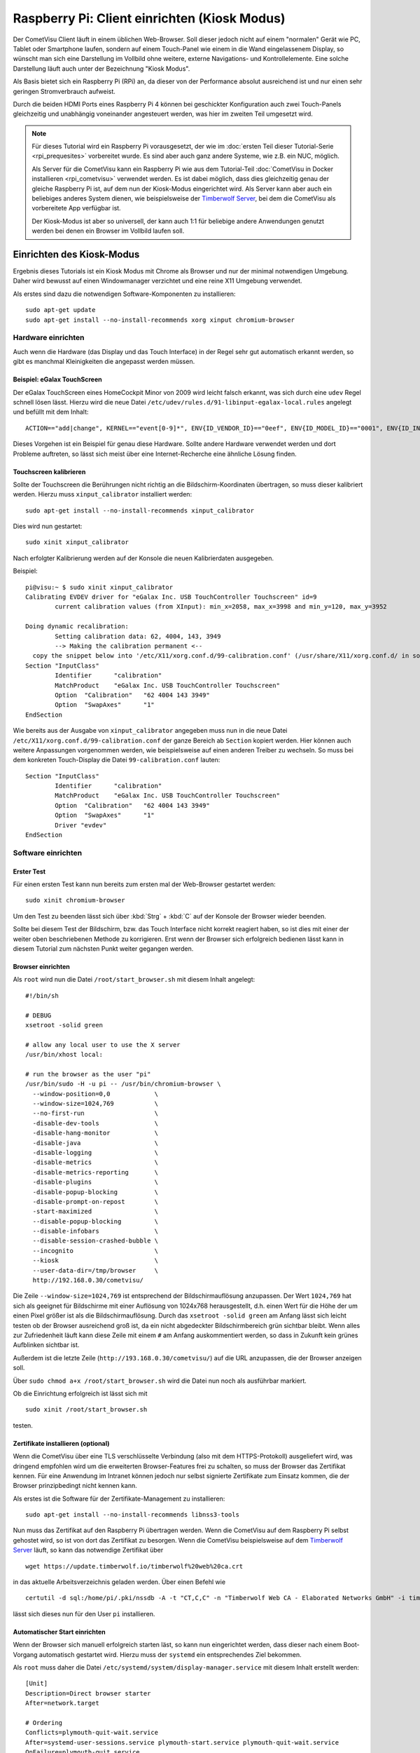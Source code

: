 *********************************************
Raspberry Pi: Client einrichten (Kiosk Modus)
*********************************************

Der CometVisu Client läuft in einem üblichen Web-Browser. Soll dieser jedoch
nicht auf einem "normalen" Gerät wie PC, Tablet oder Smartphone laufen, sondern
auf einem Touch-Panel wie einem in die Wand eingelassenem Display, so wünscht
man sich eine Darstellung im Vollbild ohne weitere, externe Navigations- und
Kontrollelemente. Eine solche Darstellung läuft auch unter der Bezeichnung
"Kiosk Modus".

Als Basis bietet sich ein Raspberry Pi (RPi) an, da dieser von der Performance
absolut ausreichend ist und nur einen sehr geringen Stromverbrauch aufweist.

Durch die beiden HDMI Ports eines Raspberry Pi 4 können bei geschickter
Konfiguration auch zwei Touch-Panels gleichzeitig und unabhängig voneinander
angesteuert werden, was hier im zweiten Teil umgesetzt wird.

.. NOTE::

    Für dieses Tutorial wird ein Raspberry Pi vorausgesetzt, der wie im
    :doc:`ersten Teil dieser Tutorial-Serie <rpi_prequesites>` vorbereitet
    wurde. Es sind aber auch ganz andere Systeme, wie z.B. ein NUC, möglich.

    Als Server für die CometVisu kann ein Raspberry Pi wie aus dem Tutorial-Teil
    :doc:`CometVisu in Docker installieren <rpi_cometvisu>` verwendet werden.
    Es ist dabei möglich, dass dies gleichzeitig genau der gleiche Raspberry Pi
    ist, auf dem nun der Kiosk-Modus eingerichtet wird. Als Server kann aber
    auch ein beliebiges anderes System dienen, wie beispielsweise der
    `Timberwolf Server <https://www.timberwolf.io/>`__, bei dem die CometVisu als vorbereitete App verfügbar ist.

    Der Kiosk-Modus ist aber so universell, der kann auch 1:1 für beliebige
    andere Anwendungen genutzt werden bei denen ein Browser im Vollbild laufen
    soll.

Einrichten des Kiosk-Modus
==========================

Ergebnis dieses Tutorials ist ein Kiosk Modus mit Chrome als Browser und nur
der minimal notwendigen Umgebung. Daher wird bewusst auf einen Windowmanager
verzichtet und eine reine X11 Umgebung verwendet.

Als erstes sind dazu die notwendigen Software-Komponenten zu installieren: ::

    sudo apt-get update
    sudo apt-get install --no-install-recommends xorg xinput chromium-browser

Hardware einrichten
-------------------

Auch wenn die Hardware (das Display und das Touch Interface) in der Regel sehr
gut automatisch erkannt werden, so gibt es manchmal Kleinigkeiten die
angepasst werden müssen.

Beispiel: eGalax TouchScreen
^^^^^^^^^^^^^^^^^^^^^^^^^^^^

Der eGalax TouchScreen eines HomeCockpit Minor von 2009 wird leicht falsch erkannt, was
sich durch eine ``udev`` Regel schnell lösen lässt. Hierzu wird die neue
Datei ``/etc/udev/rules.d/91-libinput-egalax-local.rules`` angelegt und befüllt
mit dem Inhalt: ::

    ACTION=="add|change", KERNEL=="event[0-9]*", ENV{ID_VENDOR_ID}=="0eef", ENV{ID_MODEL_ID}=="0001", ENV{ID_INPUT_TABLET}="", ENV{ID_INPUT_TOUCHSCREEN}="1"

Dieses Vorgehen ist ein Beispiel für genau diese Hardware. Sollte andere
Hardware verwendet werden und dort Probleme auftreten, so lässt sich meist
über eine Internet-Recherche eine ähnliche Lösung finden.

Touchscreen kalibrieren
^^^^^^^^^^^^^^^^^^^^^^^

Sollte der Touchscreen die Berührungen nicht richtig an die Bildschirm-Koordinaten
übertragen, so muss dieser kalibriert werden. Hierzu muss ``xinput_calibrator``
installiert werden: ::

    sudo apt-get install --no-install-recommends xinput_calibrator

Dies wird nun gestartet: ::

    sudo xinit xinput_calibrator

Nach erfolgter Kalibrierung werden auf der Konsole die neuen Kalibrierdaten
ausgegeben.

Beispiel: ::

    pi@visu:~ $ sudo xinit xinput_calibrator
    Calibrating EVDEV driver for "eGalax Inc. USB TouchController Touchscreen" id=9
            current calibration values (from XInput): min_x=2058, max_x=3998 and min_y=120, max_y=3952

    Doing dynamic recalibration:
            Setting calibration data: 62, 4004, 143, 3949
            --> Making the calibration permanent <--
      copy the snippet below into '/etc/X11/xorg.conf.d/99-calibration.conf' (/usr/share/X11/xorg.conf.d/ in some distro's)
    Section "InputClass"
            Identifier      "calibration"
            MatchProduct    "eGalax Inc. USB TouchController Touchscreen"
            Option  "Calibration"   "62 4004 143 3949"
            Option  "SwapAxes"      "1"
    EndSection

Wie bereits aus der Ausgabe von ``xinput_calibrator`` angegeben muss nun in
die neue Datei ``/etc/X11/xorg.conf.d/99-calibration.conf`` der ganze Bereich
ab ``Section`` kopiert werden. Hier können auch weitere Anpassungen vorgenommen
werden, wie beispielsweise auf einen anderen Treiber zu wechseln. So muss bei
dem konkreten Touch-Display die Datei ``99-calibration.conf`` lauten: ::

    Section "InputClass"
            Identifier      "calibration"
            MatchProduct    "eGalax Inc. USB TouchController Touchscreen"
            Option  "Calibration"   "62 4004 143 3949"
            Option  "SwapAxes"      "1"
            Driver "evdev"
    EndSection

Software einrichten
-------------------

Erster Test
^^^^^^^^^^^

Für einen ersten Test kann nun bereits zum ersten mal der Web-Browser gestartet
werden: ::

    sudo xinit chromium-browser

Um den Test zu beenden lässt sich über :kbd:`Strg` + :kbd:`C` auf der
Konsole der Browser wieder beenden.

Sollte bei diesem Test der Bildschirm, bzw. das Touch Interface nicht korrekt
reagiert haben, so ist dies mit einer der weiter oben beschriebenen Methode
zu korrigieren. Erst wenn der Browser sich erfolgreich bedienen lässt kann in
diesem Tutorial zum nächsten Punkt weiter gegangen werden.

Browser einrichten
^^^^^^^^^^^^^^^^^^

Als ``root`` wird nun die Datei ``/root/start_browser.sh`` mit diesem Inhalt
angelegt: ::

    #!/bin/sh

    # DEBUG
    xsetroot -solid green

    # allow any local user to use the X server
    /usr/bin/xhost local:

    # run the browser as the user "pi"
    /usr/bin/sudo -H -u pi -- /usr/bin/chromium-browser \
      --window-position=0,0            \
      --window-size=1024,769           \
      --no-first-run                   \
      -disable-dev-tools               \
      -disable-hang-monitor            \
      -disable-java                    \
      -disable-logging                 \
      -disable-metrics                 \
      -disable-metrics-reporting       \
      -disable-plugins                 \
      -disable-popup-blocking          \
      -disable-prompt-on-repost        \
      -start-maximized                 \
      --disable-popup-blocking         \
      --disable-infobars               \
      --disable-session-crashed-bubble \
      --incognito                      \
      --kiosk                          \
      --user-data-dir=/tmp/browser     \
      http://192.168.0.30/cometvisu/

Die Zeile ``--window-size=1024,769`` ist entsprechend der Bildschirmauflösung
anzupassen. Der Wert ``1024,769`` hat sich als geeignet für Bildschirme mit
einer Auflösung von 1024x768 herausgestellt, d.h. einen Wert für die Höhe der
um einen Pixel größer ist als die Bildschirmauflösung. Durch das
``xsetroot -solid green`` am Anfang lässt sich leicht testen ob der Browser
ausreichend groß ist, da ein nicht abgedeckter Bildschirmbereich grün sichtbar
bleibt. Wenn alles zur Zufriedenheit läuft kann diese Zeile mit einem ``#``
am Anfang auskommentiert werden, so dass in Zukunft kein grünes Aufblinken
sichtbar ist.

Außerdem ist die letzte Zeile (``http://193.168.0.30/cometvisu/``) auf die
URL anzupassen, die der Browser anzeigen soll.

Über ``sudo chmod a+x /root/start_browser.sh`` wird die Datei nun noch als
ausführbar markiert.

Ob die Einrichtung erfolgreich ist lässt sich mit ::

    sudo xinit /root/start_browser.sh

testen.

Zertifikate installieren (optional)
^^^^^^^^^^^^^^^^^^^^^^^^^^^^^^^^^^^

Wenn die CometVisu über eine TLS verschlüsselte Verbindung (also mit dem
HTTPS-Protokoll) ausgeliefert wird, was dringend empfohlen wird um die
erweiterten Browser-Features frei zu schalten, so muss der Browser das
Zertifikat kennen. Für eine Anwendung im Intranet können jedoch nur selbst
signierte Zertifikate zum Einsatz kommen, die der Browser prinzipbedingt
nicht kennen kann.

Als erstes ist die Software für der Zertifikate-Management zu installieren: ::

    sudo apt-get install --no-install-recommends libnss3-tools

Nun muss das Zertifikat auf den Raspberry Pi übertragen werden. Wenn die
CometVisu auf dem Raspberry Pi selbst gehostet wird, so ist von dort das
Zertifikat zu besorgen. Wenn die CometVisu beispielsweise auf dem `Timberwolf
Server <https://www.timberwolf.io/>`__ läuft, so kann das notwendige Zertifikat
über ::

    wget https://update.timberwolf.io/timberwolf%20web%20ca.crt

in das aktuelle Arbeitsverzeichnis geladen werden. Über einen Befehl wie ::

    certutil -d sql:/home/pi/.pki/nssdb -A -t "CT,C,C" -n "Timberwolf Web CA - Elaborated Networks GmbH" -i timberwolf\ web\ ca.crt

lässt sich dieses nun für den User ``pi`` installieren.

Automatischer Start einrichten
^^^^^^^^^^^^^^^^^^^^^^^^^^^^^^

Wenn der Browser sich manuell erfolgreich starten läst, so kann nun eingerichtet
werden, dass dieser nach einem Boot-Vorgang automatisch gestartet wird. Hierzu
muss der ``systemd`` ein entsprechendes Ziel bekommen.

Als ``root`` muss daher die Datei ``/etc/systemd/system/display-manager.service``
mit diesem Inhalt erstellt werden: ::

    [Unit]
    Description=Direct browser starter
    After=network.target

    # Ordering
    Conflicts=plymouth-quit-wait.service
    After=systemd-user-sessions.service plymouth-start.service plymouth-quit-wait.service
    OnFailure=plymouth-quit.service

    [Service]
    ExecStart=/usr/bin/xinit /root/start_browser.sh -- -background none vt7
    Restart=always
    RestartSec=1s
    EnvironmentFile=-/etc/default/locale

    [Install]
    WantedBy=multi-user.target

Mit ``systemctl start display-manager.service`` lässt sich das neue Target testen.

Aktiviert wird es mit: ::

    systemctl enable display-manager.service

Nach einem Neustart sollte nun wie gewünscht der Browser mit der richtigen
URL im Vollbild erscheinen. Die grundlegende Kiosk-Einrichtung ist hiermit
abgeschlossen.

Powermanagement
---------------

Neben allgemeinen Einstellungen, die je nach System bisschen Energie sparen
können (bei dem Raspberry Pi aber nur sehr geringe Auswirkung haben), ist
das wichtigste Thema das Powermanagement des Displays. Neben dem Stromverbrauch
kann auch durch das Deaktivieren des Displays auch dessen Lebensdauer verlängert
werden.

Ob das Ausschalten des Displays eine Option ist oder nicht hängt vom
Anwendungsfall ab. Eine Anzeigetafel in einem 24/7 benutzten Raum (z.B. im
Passagierbereich eines Flughafens) wird in der Regel durchlaufen. Aber bereits
Anzeigen in einem Museum müssen nur während der Öffnungszeiten aktiv sein, d.h.
hier kann mit einer Zeitsteuerung gearbeitet werden. Im Bereich der
Gebäudeautomatisierung, wie eben auch im Smart Home, bietet es sich an die
Bildschirmaktivierung mit einem Bewegungsmelder oder Präsenzmelder zu
verknüpfen.

Automatisches Bildschirmabschalten verhindern
^^^^^^^^^^^^^^^^^^^^^^^^^^^^^^^^^^^^^^^^^^^^^

Wenn nur über externe Quellen der Bildschirm geschaltet werden soll, so muss
verhindert werden, dass sich dieser über einen Bildschirmschoner selber
ausschaltet.

Hierzu ist die Datei ``/root/start_browser.sh`` am Anfang (nach der Zeile
``#!/bin/sh`` um diese Zeilen zu erweitern: ::

    # disable screen saver and simple timeout based display power management
    /usr/bin/xset dpms 0 0 0
    /usr/bin/xset s off
    /usr/bin/xset -dpms

Bildschrim aktivieren und deaktivieren
^^^^^^^^^^^^^^^^^^^^^^^^^^^^^^^^^^^^^^

Da ein Raspberry Pi selbst keinen Schlafzustand kennt und aus einem Halt
nicht über ein Wake on LAN aufgeweckt werden kann bietet sich nur ein
Powermanagement der Bildschirme über DPMS an.

Alternative 1: Manuelle Steuerung
"""""""""""""""""""""""""""""""""

Grundsätzlich kann der Bildschirm mit dem Befehl ::

    xset -display :0 dpms force off

ausgeschaltet werden und mit ::

    xset -display :0 dpms force on

wieder angeschaltet werden. Um ein selbständiges Ausschalten zu verhindern
sollten dabei noch die vier Zeilen aus dem Abschnitt "Automatisches
Bildschirmabschalten verhindern" eingefügt werden.

Alternative 2: Halbautomatische Steuerung
"""""""""""""""""""""""""""""""""""""""""

Gerade im Bereich der Heimautomatisierung bietet sich jedoch die halbautomatische
Variante an. Hier wird der Bildschirm nach einem Timeout ausgeschaltet.
Eingeschaltet wird er von einem extern gesendetem Kommando (das z.B. von einem
Bewegungsmelder oder Präsenzmelder getriggert wird). Außerdem lässt sich hier
der Bildschirm über eine Berührung aktivieren, falls der Bewegungsmelder nicht
reagieren sollte.

Für den Timer ist die Datei ``/root/start_browser.sh`` am Anfang (nach der Zeile
``#!/bin/sh`` um diese Zeilen zu erweitern: ::

    /usr/bin/xset s off
    /usr/bin/xset +dpms
    # schalte nach 5 Minuten aus
    /usr/bin/xset dpms 0 0 300

Die letzte Zeile kann je nach Bedarf angepasst werden: die ``300`` sind in
Sekunden die Dauer die nach der letzten Bedienung (oder des externen Triggers)
abgewartet wird bis der Bildschirm abgeschaltet wird.

Um extern triggern zu können wird auf dem Raspberry Pi das Programm ``xdotool``
benötigt, dass noch installiert werden muss: ::

    sudo apt-get install --no-install-recommends xdotool

Von einem Automatisierungsserver muss nun zum Aktivieren des Bildschirms über
SSH als ``root`` der Befehl ::

    DISPLAY=:0 xdotool mousemove_relative 1 0 mousemove_relative -- -1 0

gesendet werden.

Rechner schlafen legen und aufwecken
^^^^^^^^^^^^^^^^^^^^^^^^^^^^^^^^^^^^

.. NOTE::

    Dieser Abschnitt eignet sich nicht für einen Raspberry Pi (zumindest nicht
    für die Versionen 1 bis 4, die bei Erstellung dieses Tutorials aktuell waren).
    Jedoch bei anderen Kiosk-Rechnern, insbesondere welchen die auf PC Technik
    basieren, kann als Alternative zum Powermanagement mit DPMS auch der ganze
    Rechne schlafen gelegt werden (Suspend to RAM) um Strom zu sparen und den
    Bildschirm zu deaktivieren.

Für den Schlaf-Befehl muss vom Kontroll-Rechner (der Automatisierungs-Server)
über SSH als ``root`` der Befehl ::

    systemctl suspend

gesendet werden. Ein komplettes Herunterfahren wäre über den Befehl ::

    systemctl poweroff

möglich.

Ein Aufwecken wäre dann über Wake on LAN (WOL) möglich.

Start-Animation
---------------

Damit bei einem Start des Rapsberry Pi die für Nicht-Techniker unschönen
Boot-Meldungen hinter einen schönen Animation versteckt werden kann der
``plymouth`` Service eingerichtet werden. Hier gibt es auch eine `Animation
extra für die CometVisu <https://github.com/CometVisu/Misc/tree/master/plymouth>`__.

Zum Installieren werden diese Befehle benötigt: ::

    sudo apt-get install --no-install-recommends plymouth
    wget -O CometVisu_Misc.zip https://github.com/CometVisu/Misc/archive/refs/heads/master.zip
    unzip CometVisu_Misc.zip "Misc-master/plymouth/cometvisu/*"
    sudo mv Misc-master/plymouth/cometvisu /usr/share/plymouth/themes/
    rm -rf Misc-master/ CometVisu_Misc.zip

Ob die Installation funktioniert hat sieht man über
``plymouth-set-default-theme -l``, wenn in der Liste ``cometvisu`` auftaucht.
Aktiviert wird nun das CometVisu Plymouth Theme über ::

    sudo plymouth-set-default-theme -R cometvisu

Damit beim Boot-Vorgang der Plymouth Bootscreen angezeigt wird muss noch in die
Datei ``/boot/cmdline.txt`` die Zeile um diese Einträge verlängert werden: ::

    logo.nologo loglevel=1 quiet splash vt.global_cursor_default=0 plymouth.ignore-serial-consoles

Um den "Regenboden-Screen" beim Start des Raspberry Pi zu unterdrücken kann
außerdem (als ``root``) in der Datei ``/boot/config.txt`` am Ende diese
Zeile angehängt werden: ::

    disable_splash=1

.. NOTE::

    Da der Boot-Vorgang am Raspberry Pi sehr schnell passiert ist es gut
    möglich, dass der Plymouth Splash Screen nur kurz sichtbar ist.

Erweiterung auf zwei unabhängige Touch Panels
=============================================

Durch die bei dem Raspberry Pi vorhandenen doppelten HDMI Ausgänge bietet es
sich an zwei Touch Screens mit nur einem Raspberry Pi zu betreiben. Hierdurch
kann Strom, aber auch Administrationsaufwand und Anschaffungskosten gespart
werden. Die große Flexibilität von Linux kann hier auch ihre Stärke ausspielen,
da es bei X11 möglich ist zwei unabhängige Cursor gleichzeitig zu nutzen.

Die allgemeine Einrichtung von zwei Displays folgt dem im vorderen Teil
beschriebenen Vorgehen.

Mit zwei Displays erweitert der Raspberry Pi beide zu einem großen Bildschirm.
Für einen Arbeitsplatz ist dieses Verhalten gewünscht, bei zwei getrennt
montierten Displays ist dieses Vorgehen jedoch nicht von Vorteil, bei der
Analyse von Problemen hilft es jedoch dieses Verhalten im Hinterkopf zu behalten.

Um nun die richtige Reihenfolge festzulegen wird die Datei
``/etc/X11/xorg.conf.d/90-dualscreen.conf`` angelegt und befüllt mit: ::

    Section "Monitor"
            Identifier "HDMI-1"
            Option          "Primary" "true"
    EndSection

    Section "Monitor"
            Identifier "HDMI-2"
            Option          "LeftOf" "HDMI-1"
    EndSection

Mit dieser Datei wird das Display an HDMI Ausgang 2 links von dem am HDMI
Ausgang 1 dargestellt.

Als zweites sollen auf beiden Displays jeweils ein eigener Browser erscheinen.
Hierzu ist die Datei ``/root/start_browser.sh`` am Ende um einen weiteren
Aufruf des Browser zu erweitern. **Wichtig:** da der Aufruf des Browsers nicht
sofort "zurückkehrt" muss der **erste(!)** Browser nach seinem Aufruf sofort
in den Hintergrund geschickt werden. Dies erreicht man, in dem am Ende des
Aufrufs ein ``&`` angehängt wird. Somit könnte die Datei z.B. so aussehen: ::

    #!/bin/sh

    # DEBUG
    xsetroot -solid green

    # allow any local user to use the X server
    /usr/bin/xhost local:

    # run the first browser as the user "pi"
    /usr/bin/sudo -H -u pi -- /usr/bin/chromium-browser \
      --window-position=0,0            \
      --window-size=1024,769           \
      --no-first-run                   \
      -disable-dev-tools               \
      -disable-hang-monitor            \
      -disable-java                    \
      -disable-logging                 \
      -disable-metrics                 \
      -disable-metrics-reporting       \
      -disable-plugins                 \
      -disable-popup-blocking          \
      -disable-prompt-on-repost        \
      -start-maximized                 \
      --disable-popup-blocking         \
      --disable-infobars               \
      --disable-session-crashed-bubble \
      --incognito                      \
      --kiosk                          \
      --user-data-dir=/tmp/browser1    \
      http://192.168.0.30/cometvisu/ &

    # run the second browser as the user "pi"
    /usr/bin/sudo -H -u pi -- /usr/bin/chromium-browser \
      --window-position=1024,0         \
      --window-size=1024,769           \
      --no-first-run                   \
      -disable-dev-tools               \
      -disable-hang-monitor            \
      -disable-java                    \
      -disable-logging                 \
      -disable-metrics                 \
      -disable-metrics-reporting       \
      -disable-plugins                 \
      -disable-popup-blocking          \
      -disable-prompt-on-repost        \
      -start-maximized                 \
      --disable-popup-blocking         \
      --disable-infobars               \
      --disable-session-crashed-bubble \
      --incognito                      \
      --kiosk                          \
      --user-data-dir=/tmp/browser2    \
      http://192.168.0.30/cometvisu/

Auch wichtig ist, dass ``--user-data-dir`` auf zwei unterschiedliche
Verzeichnisse verweist, da sonst Chrome seine beiden Fenster nur übereinander
legen würde. Neben diesem Parameter muss auch noch ``--window-position``
basierend der konkreten Bildschirmgröße angepasst werden.